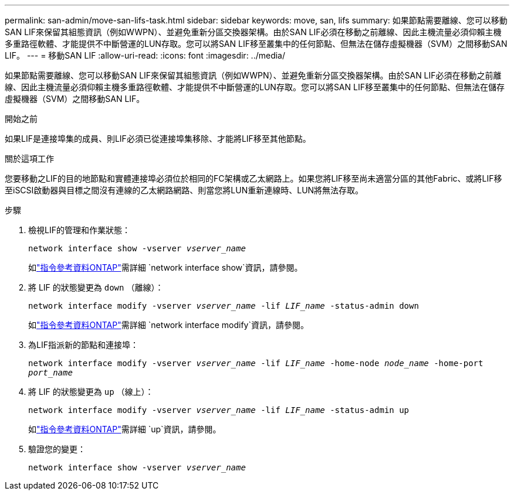 ---
permalink: san-admin/move-san-lifs-task.html 
sidebar: sidebar 
keywords: move, san, lifs 
summary: 如果節點需要離線、您可以移動SAN LIF來保留其組態資訊（例如WWPN）、並避免重新分區交換器架構。由於SAN LIF必須在移動之前離線、因此主機流量必須仰賴主機多重路徑軟體、才能提供不中斷營運的LUN存取。您可以將SAN LIF移至叢集中的任何節點、但無法在儲存虛擬機器（SVM）之間移動SAN LIF。 
---
= 移動SAN LIF
:allow-uri-read: 
:icons: font
:imagesdir: ../media/


[role="lead"]
如果節點需要離線、您可以移動SAN LIF來保留其組態資訊（例如WWPN）、並避免重新分區交換器架構。由於SAN LIF必須在移動之前離線、因此主機流量必須仰賴主機多重路徑軟體、才能提供不中斷營運的LUN存取。您可以將SAN LIF移至叢集中的任何節點、但無法在儲存虛擬機器（SVM）之間移動SAN LIF。

.開始之前
如果LIF是連接埠集的成員、則LIF必須已從連接埠集移除、才能將LIF移至其他節點。

.關於這項工作
您要移動之LIF的目的地節點和實體連接埠必須位於相同的FC架構或乙太網路上。如果您將LIF移至尚未適當分區的其他Fabric、或將LIF移至iSCSI啟動器與目標之間沒有連線的乙太網路網路、則當您將LUN重新連線時、LUN將無法存取。

.步驟
. 檢視LIF的管理和作業狀態：
+
`network interface show -vserver _vserver_name_`

+
如link:https://docs.netapp.com/us-en/ontap-cli/network-interface-show.html["指令參考資料ONTAP"^]需詳細 `network interface show`資訊，請參閱。

. 將 LIF 的狀態變更為 `down` （離線）：
+
`network interface modify -vserver _vserver_name_ -lif _LIF_name_ -status-admin down`

+
如link:https://docs.netapp.com/us-en/ontap-cli/network-interface-modify.html["指令參考資料ONTAP"^]需詳細 `network interface modify`資訊，請參閱。

. 為LIF指派新的節點和連接埠：
+
`network interface modify -vserver _vserver_name_ -lif _LIF_name_ -home-node _node_name_ -home-port _port_name_`

. 將 LIF 的狀態變更為 `up` （線上）：
+
`network interface modify -vserver _vserver_name_ -lif _LIF_name_ -status-admin up`

+
如link:https://docs.netapp.com/us-en/ontap-cli/up.html["指令參考資料ONTAP"^]需詳細 `up`資訊，請參閱。

. 驗證您的變更：
+
`network interface show -vserver _vserver_name_`


